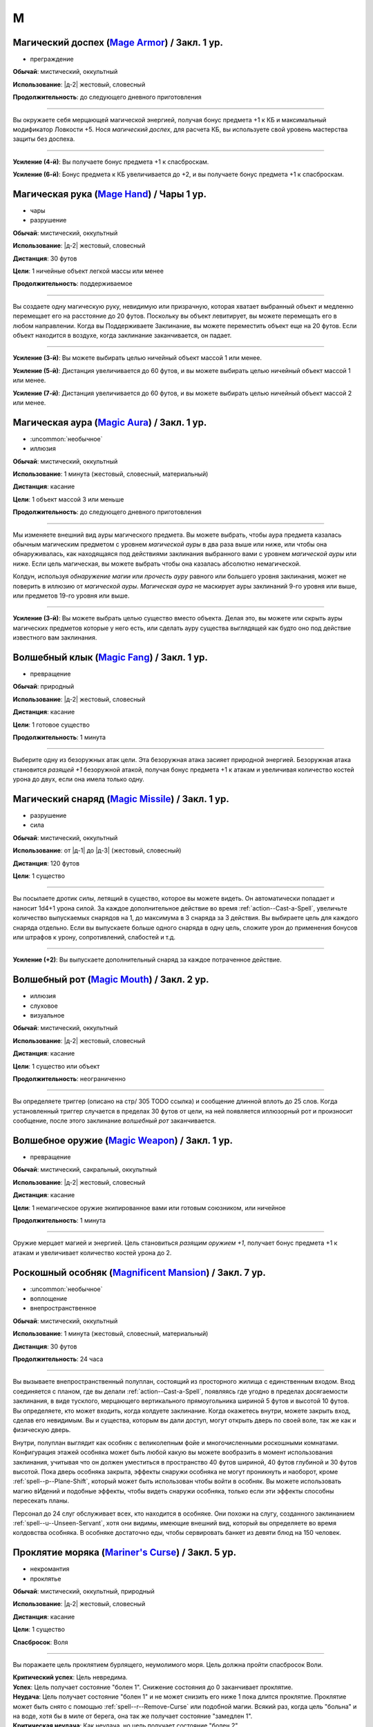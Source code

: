 M
~~~~~~~~

.. _spell--m--Mage-Armor:

Магический доспех (`Mage Armor <http://2e.aonprd.com/Spells.aspx?ID=176>`_) / Закл. 1 ур.
""""""""""""""""""""""""""""""""""""""""""""""""""""""""""""""""""""""""""""""""""""""""""""""""""""

- преграждение

**Обычай**: мистический, оккультный

**Использование**: |д-2| жестовый, словесный

**Продолжительность**: до следующего дневного приготовления

----------

Вы окружаете себя мерцающей магической энергией, получая бонус предмета +1 к КБ и максимальный модификатор Ловкости +5.
Нося *магический доспех*, для расчета КБ, вы используете свой уровень мастерства защиты без доспеха.

----------

**Усиление (4-й)**: Вы получаете бонус предмета +1 к спасброскам.

**Усиление (6-й)**: Бонус предмета к КБ увеличивается до +2, и вы получаете бонус предмета +1 к спасброскам.



.. _spell--m--Mage-Hand:

Магическая рука (`Mage Hand <http://2e.aonprd.com/Spells.aspx?ID=177>`_) / Чары 1 ур.
""""""""""""""""""""""""""""""""""""""""""""""""""""""""""""""""""""""""""""""""""""""""""""""""""""

- чары
- разрушение

**Обычай**: мистический, оккультный

**Использование**: |д-2| жестовый, словесный

**Дистанция**: 30 футов

**Цели**: 1 ничейные объект легкой массы или менее

**Продолжительность**: поддерживаемое

----------

Вы создаете одну магическую руку, невидимую или призрачную, которая хватает выбранный объект и медленно перемещает его на расстояние до 20 футов.
Поскольку вы объект левитирует, вы можете перемещать его в любом направлении.
Когда вы Поддерживаете Заклинание, вы можете переместить объект еще на 20 футов.
Если объект находится в воздухе, когда заклинание заканчивается, он падает.

----------

**Усиление (3-й)**: Вы можете выбирать целью ничейный объект массой 1 или менее.

**Усиление (5-й)**: Дистанция увеличивается до 60 футов, и вы можете выбирать целью ничейный объект массой 1 или менее.

**Усиление (7-й)**: Дистанция увеличивается до 60 футов, и вы можете выбирать целью ничейный объект массой 2 или менее.



.. _spell--m--Magic-Aura:

Магическая аура (`Magic Aura <http://2e.aonprd.com/Spells.aspx?ID=178>`_) / Закл. 1 ур.
""""""""""""""""""""""""""""""""""""""""""""""""""""""""""""""""""""""""""""""""""""""""""""""""""""

- :uncommon:`необычное`
- иллюзия

**Обычай**: мистический, оккультный

**Использование**: 1 минута (жестовый, словесный, материальный)

**Дистанция**: касание

**Цели**: 1 объект массой 3 или меньше

**Продолжительность**: до следующего дневного приготовления

----------

Мы изменяете внешний вид ауры магического предмета.
Вы можете выбрать, чтобы аура предмета казалась обычным магическим предметом с уровнем *магической ауры* в два раза выше или ниже, или чтобы она обнаруживалась, как находящаяся под действиями заклинания выбранного вами с уровнем *магической ауры* или ниже.
Если цель магическая, вы можете выбрать чтобы она казалась абсолютно немагической.

Колдун, используя *обнаружение магии* или *прочесть ауру* равного или большего уровня заклинания, может не поверить в иллюзию от *магической ауры*.
*Магическая аура* не маскирует ауры заклинаний 9-го уровня или выше, или предметов 19-го уровня или выше.

.. versionchanged:: /errata-r1
	*Изучить ауру* изменено на *прочесть ауру*.

----------

**Усиление (3-й)**: Вы можете выбрать целью существо вместо объекта.
Делая это, вы можете или скрыть ауры магических предметов которые у него есть, или сделать ауру существа выглядящей как будто оно под действие известного вам заклинания.



.. _spell--m--Magic-Fang:

Волшебный клык (`Magic Fang <http://2e.aonprd.com/Spells.aspx?ID=179>`_) / Закл. 1 ур.
""""""""""""""""""""""""""""""""""""""""""""""""""""""""""""""""""""""""""""""""""""""""""""""""""""

- превращение

**Обычай**: природный

**Использование**: |д-2| жестовый, словесный

**Дистанция**: касание

**Цели**: 1 готовое существо

**Продолжительность**: 1 минута

----------

Выберите одну из безоружных атак цели.
Эта безоружная атака засияет природной энергией.
Безоружная атака становится *разящей +1* безоружной атакой, получая бонус предмета +1 к атакам и увеличивая количество костей урона до двух, если она имела только одну.

.. versionchanged:: /errata-r1
	Цель теперь "существо", а не "союзник".
	Убрано ограничение на безоружную атаку с одной костью урона.



.. _spell--m--Magic-Missile:

Магический снаряд (`Magic Missile <http://2e.aonprd.com/Spells.aspx?ID=180>`_) / Закл. 1 ур.
""""""""""""""""""""""""""""""""""""""""""""""""""""""""""""""""""""""""""""""""""""""""""""""""""""

- разрушение
- сила

**Обычай**: мистический, оккультный

**Использование**: от |д-1| до |д-3| (жестовый, словесный)

**Дистанция**: 120 футов

**Цели**: 1 существо

----------

Вы посылаете дротик силы, летящий в существо, которое вы можете видеть.
Он автоматически попадает и наносит 1d4+1 урона силой.
За каждое дополнительное действие во время :ref:`action--Cast-a-Spell`, увеличьте количество выпускаемых снарядов на 1, до максимума в 3 снаряда за 3 действия.
Вы выбираете цель для каждого снаряда отдельно.
Если вы выпускаете больше одного снаряда в одну цель, сложите урон до применения бонусов или штрафов к урону, сопротивлений, слабостей и т.д.

----------

**Усиление (+2)**: Вы выпускаете дополнительный снаряд за каждое потраченное действие.



.. _spell--m--Magic-Mouth:

Волшебный рот (`Magic Mouth <http://2e.aonprd.com/Spells.aspx?ID=181>`_) / Закл. 2 ур.
""""""""""""""""""""""""""""""""""""""""""""""""""""""""""""""""""""""""""""""""""""""""""""""""""""

- иллюзия
- слуховое
- визуальное

**Обычай**: мистический, оккультный

**Использование**: |д-2| жестовый, словесный

**Дистанция**: касание

**Цели**: 1 существо или объект

**Продолжительность**: неограниченно

----------

Вы определяете триггер (описано на стр/ 305 TODO ссылка) и сообщение длинной вплоть до 25 слов.
Когда установленный триггер случается в пределах 30 футов от цели, на ней появляется иллюзорный рот и произносит сообщение, после этого заклинание *волшебный рот* заканчивается.



.. _spell--m--Magic-Weapon:

Волшебное оружие (`Magic Weapon <http://2e.aonprd.com/Spells.aspx?ID=182>`_) / Закл. 1 ур.
""""""""""""""""""""""""""""""""""""""""""""""""""""""""""""""""""""""""""""""""""""""""""""""""""""

- превращение

**Обычай**: мистический, сакральный, оккультный

**Использование**: |д-2| жестовый, словесный

**Дистанция**: касание

**Цели**: 1 немагическое оружие экипированное вами или готовым союзником, или ничейное

**Продолжительность**: 1 минута

----------

Оружие мерцает магией и энергией.
Цель становиться *разящим оружием +1*, получает бонус предмета +1 к атакам и увеличивает количество костей урона до 2.



.. _spell--m--Magnificent-Mansion:

Роскошный особняк (`Magnificent Mansion <https://2e.aonprd.com/Spells.aspx?ID=183>`_) / Закл. 7 ур.
"""""""""""""""""""""""""""""""""""""""""""""""""""""""""""""""""""""""""""""""""""""""""""""""""""""

- :uncommon:`необычное`
- воплощение
- внепространственное

**Обычай**: мистический, оккультный

**Использование**: 1 минута (жестовый, словесный, материальный)

**Дистанция**: 30 футов

**Продолжительность**: 24 часа

----------

Вы вызываете внепространственный полуплан, состоящий из просторного жилища с единственным входом.
Вход соединяется с планом, где вы делали :ref:`action--Cast-a-Spell`, появляясь где угодно в пределах досягаемости заклинания, в виде тусклого, мерцающего вертикального прямоугольника шириной 5 футов и высотой 10 футов.
Вы определяете, кто может входить, когда колдуете заклинание.
Когда окажетесь внутри, можете закрыть вход, сделав его невидимым.
Вы и существа, которым вы дали доступ, могут открыть дверь по своей воле, так же как и физическую дверь.

Внутри, полуплан выглядит как особняк с великолепным фойе и многочисленными роскошными комнатами.
Конфигурация этажей особняка может быть любой какую вы можете вообразить в момент использования заклинания, учитывая что он должен уместиться в пространство 40 футов шириной, 40 футов глубиной и 30 футов высотой.
Пока дверь особняка закрыта, эффекты снаружи особняка не могут проникнуть и наоборот, кроме :ref:`spell--p--Plane-Shift`, который может быть использован чтобы войти в особняк.
Вы можете использовать магию вИдений и подобные эффекты, чтобы видеть снаружи особняка, только если эти эффекты способны пересекать планы.

Персонал до 24 слуг обслуживает всех, кто находится в особняке.
Они похожи на слугу, созданного заклинанием :ref:`spell--u--Unseen-Servant`, хотя они видимы, имеющие внешний вид, который вы определяете во время колдовства особняка.
В особняке достаточно еды, чтобы сервировать банкет из девяти блюд на 150 человек.



.. _spell--m--Mariners-Curse:

Проклятие моряка (`Mariner's Curse <https://2e.aonprd.com/Spells.aspx?ID=184>`_) / Закл. 5 ур.
""""""""""""""""""""""""""""""""""""""""""""""""""""""""""""""""""""""""""""""""""""""""""""""""""""

- некромантия
- проклятье

**Обычай**: мистический, оккультный, природный

**Использование**: |д-2| жестовый, словесный

**Дистанция**: касание

**Цели**: 1 существо

**Спасбросок**: Воля

----------

Вы поражаете цель проклятием бурлящего, неумолимого моря.
Цель должна пройти спасбросок Воли.

| **Критический успех**: Цель невредима.
| **Успех**: Цель получает состояние "болен 1". Снижение состояния до 0 заканчивает проклятие.
| **Неудача**: Цель получает состояние "болен 1" и не может снизить его ниже 1 пока длится проклятие. Проклятие может быть снято с помощью :ref:`spell--r--Remove-Curse` или подобной магии. Всякий раз, когда цель "больна" и на воде, хотя бы в миле от берега, она так же получает состояние "замедлен 1".
| **Критическая неудача**: Как неудача, но цель получает состояние "болен 2".

.. versionchanged:: /errata-r1
	Убран признак "атака".



.. _spell--m--Mask-of-Terror:

Маска ужаса (`Mask of Terror <https://2e.aonprd.com/Spells.aspx?ID=185>`_) / Закл. 7 ур.
""""""""""""""""""""""""""""""""""""""""""""""""""""""""""""""""""""""""""""""""""""""""""""""""""""

- иллюзия
- ментальное
- визуальное
- страх
- эмоция

**Обычай**: мистический, оккультный, природный

**Использование**: |д-2| жестовый, словесный

**Дистанция**: 30 футов

**Цели**: 1 существо

**Продолжительность**: 1 минута

----------

Цель кажется отвратительным и ужасным существом.
Эффект уникален для каждого наблюдателя, поэтому человек, наблюдающий цель, может увидеть демона с окровавленными клыками, но демон, наблюдающий цель, может увидеть сияющий ангельский образ.

Когда любое существо совершает враждебное действие против цели, существо должно сделать спасбросок Воли.
После этого оно временно иммунно до конца своего следующего хода.

| **Успех**: Существо невредимо.
| **Неудача**: Существо становится "напуганным 2" до использования действия.
| **Критическая неудача**: Существо становится "напуганным 2" и его действие проваливается и тратится.

----------

**Усиление (8-й)**: Вы можете выбрать целями плоть до 5 существ.
Если существо использует враждебное действие или реакцию, которая воздействует одновременно на несколько целей, ему надо сделать только один спасбросок против *маски ужаса*.



.. _spell--m--Massacre:

Резня (`Massacre <https://2e.aonprd.com/Spells.aspx?ID=186>`_) / Закл. 9 ур.
""""""""""""""""""""""""""""""""""""""""""""""""""""""""""""""""""""""""""""""""""""""""""""""""""""

- некромантия
- смерть
- негативное

**Обычай**: мистический, сакральный, природный

**Использование**: |д-2| жестовый, словесный

**Область**: 60-футовая линия

**Спасбросок**: Стойкость

----------

Вы высвобождаете волну некромантской энергии, чтобы уничтожить жизненную силу тех, кто стоит на ее пути.
Каждое существо 17-го уровня или ниже, находящееся на линии должно сделать спасбросок Стойкости.
Если урон от *резни* снижает ОЗ существа до 0, то это существо мгновенно умирает.
Если *резня* не убивает даже одно существо, то негативная энергия яростно взрывается обратным потоком к вам, нанося дополнительные 30 негативного урона каждому существу в линии (даже тем, кто выше 17-го уровня) и 30 негативного урона вам.

| **Критический успех**: Существо невредимо.
| **Успех**: Существо получает 9d6 негативного урона.
| **Неудача**: Существо получает 100 негативного урона.
| **Критическая неудача**: Существо умирает.

----------

**Усиление (10-й)**: Существо может воздействовать на существ сплоть до 19-го уровня.
Увеличьте уро до 10d6 при успешном спасброске и до 115 при неудаче.



.. _spell--m--Maze:

Лабиринт (`Maze <https://2e.aonprd.com/Spells.aspx?ID=187>`_) / Закл. 8 ур.
""""""""""""""""""""""""""""""""""""""""""""""""""""""""""""""""""""""""""""""""""""""""""""""""""""

- воплощение
- внепространственное
- телепортация

**Обычай**: мистический, оккультный

**Использование**: |д-2| жестовый, словесный

**Дистанция**: 30 футов

**Цели**: 1 существо

**Продолжительность**: поддерживаемое

----------

Вы переносите цель во внепространственный лабиринт сверхъестественного происхождения и ловите ее там.
Каждый свой ход, один раз, цель может потратить 1 действие на проверку Выживания или Восприятия с вашим КС заклинаний, чтобы сбежать из лабиринта.
Возможны следующие варианты.

| **Критический успех**: Цель сбегает и заклинание заканчивается.
| **Успех**: Цель на правильном пути чтобы выйти из лабиринта. Если цель уже была на правильном пути, она сбегает из лабиринта и заклинание заканчивается.
| **Неудача**: Цель не продвигается в сбегании из лабиринта.
| **Критическая неудача**: Цель не продвигается в сбегании из лабиринта и если она была на правильном пути, то это больше не так.

Магия телепортации не помогает существу сбежать, если только она может перемещать между планами как :ref:`spell--p--Plane-Shift`.
Когда заклинание заканчивается либо потому что цель сбежала, либо из-за окончания продолжительности, цель возвращается в занимаемое ей пространство на момент изгнания, или на ближайшее пространство, если изначальное уже занято.



.. _spell--m--Meld-into-Stone:

Слияние с камнем (`Meld into Stone <http://2e.aonprd.com/Spells.aspx?ID=188>`_) / Закл. 3 ур.
""""""""""""""""""""""""""""""""""""""""""""""""""""""""""""""""""""""""""""""""""""""""""""""""""""

- превращение
- земля

**Обычай**: мистический, природный

**Использование**: |д-2| жестовый, словесный

**Продолжительность**: 10 минут

----------

Вы сливаетесь с соседним каменным блоком достаточного объема, чтобы вместить вас и ваши надетые и переносимые вещи.
Вы должны коснуться камня когда совершаете :ref:`action--Cast-a-Spell`.
Вы можете слышать, но не видеть, то что происходит снаружи камня, и вы можете колдовать заклинания пока находитесь внутри камня, пока заклинаниям не требуется линия эффекта за границами камня.

Значительный физический урон камню, пока вы находитесь внутри него, извлекает вас из него и наносит 10d6 урона.
:ref:`spell--p--Passwall` извлекает вас без нанесения урона и завершает *слияние с камнем*.
Вы можете :ref:`action--Dismiss` это заклинание.



.. _spell--m--Mending:

Починка (`Mending <http://2e.aonprd.com/Spells.aspx?ID=189>`_) / Закл. 1 ур.
""""""""""""""""""""""""""""""""""""""""""""""""""""""""""""""""""""""""""""""""""""""""""""""""""""

- превращение

**Обычай**: мистический, сакральный, оккультный, природный

**Использование**: 10 минут (жестовый, словесный)

**Дистанция**: касание

**Цели**: немагический объект легкого Bulk (TODO перевод) или менее

----------

Вы чините выбранный объект.
Вы восстанавливаете цели 5 Очков Здоровья, за уровень заклинания, потенциально убирая состояние "сломано", если это ремонтирует предмет за пределы Порога Поломки.
Вы не можете заменить потерянные части, или отремонтировать объект который был полностью уничтожен.

----------

**Усиление (2-й)**: Вы можете выбрать целью немагический объект 1 Bulk (TODO перевод) или менее.

**Усиление (3-й)**: Вы можете выбрать целью немагический объект 2 Bulk (TODO перевод) или менее, или магический объект 1 Bulk (TODO перевод) или менее.



.. _spell--m--Message:

Сообщение (`Message <http://2e.aonprd.com/Spells.aspx?ID=190>`_) / Чары 1 ур.
""""""""""""""""""""""""""""""""""""""""""""""""""""""""""""""""""""""""""""""""""""""""""""""""""""

- чары
- иллюзия
- слуховой
- языковой
- ментальный

**Обычай**: мистический, сакральный, оккультный

**Использование**: |д-1| словесный

**Дистанция**: 120 футов

**Цели**: 1 существо

**Продолжительность**: см. далее

----------

Вы тихо произносите слова, но вместо того чтобы исходить из вашего рта, они передаются прямо в уши цели.
В то время как другие не могут слышать ваши слова так, как если бы вы произносили их обычным способом, цель может слышать их, как если бы она стояла рядом с вами.
Цель может дать краткий ответ в используя реакцию или в качестве свободного действия в свой следующий ход, если она того пожелает, но чтобы сделать это, она должна быть в состоянии видеть вас и находиться в пределах досягаемости.
Если цель отвечает, ее ответ достигает напрямую вашего уха, как и оригинальное сообщение.

----------

**Усиление (3-й)**: Дистанция заклинания увеличивается до 500 футов.



.. _spell--m--Meteor-Swarm:

Метеорный поток (`Meteor Swarm <https://2e.aonprd.com/Spells.aspx?ID=191>`_) / Закл. 9 ур.
""""""""""""""""""""""""""""""""""""""""""""""""""""""""""""""""""""""""""""""""""""""""""""""""""""

- разрушение
- огонь

**Обычай**: мистический, природный

**Использование**: |д-2| жестовый, словесный

**Дистанция**: 500 футов

**Область**: 4 (четыре) 40-футовых взрыва

**Спасбросок**: простой Рефлекс

----------

Вы вызываете четыре метеора, которые взрываются огненным взрывом.
Каждый метеор наносит 6d10 дробящего урона любым существам в 10-футовом взрыве в центре области эффекта до самого взрыва, нанося 14d6 огненного урона любым существам в 40-футовом взрыве.
Центральный 10-футовый взрыв метеоров не может пересекаться, и существа получают тоже самое количество огненного урона, не зависимо от того какое количество пересекающихся взрывов застигнет их.
Спасбросок применяется к обоим, дробящему и огненному урону.

----------

**Усиление (+1)**: Дробящий урон увеличивается на 1d10, а огненный урон увеличивается на 2d6.



.. _spell--m--Mind-Blank:

Сокрытие разума (`Mind Blank <https://2e.aonprd.com/Spells.aspx?ID=192>`_) / Закл. 8 ур.
""""""""""""""""""""""""""""""""""""""""""""""""""""""""""""""""""""""""""""""""""""""""""""""""""""

- :uncommon:`необычное`
- преграждение

**Обычай**: мистический, оккультный

**Использование**: |д-2| жестовый, словесный

**Дистанция**: 30 футов

**Цели**: 1 существо

**Продолжительность**: до ваших следующих ежедневных приготовлений

----------

Мощные защитные чары прячут существо от магии прорицания.
Цель получает бонус состояния +4 к спасброскам против ментальных эффектов.
*Сокрытие разума* пытается противодействовать любым эффектам обнаружения, откровений и вИдения, как если бы это заклинание было на 1 уровень выше, чем в действительности.
В случае успеха, эффект прорицания функционирует как обычно, за исключением того, что он не обнаруживает ничего о цели и ее имуществе.
Например, :ref:`spell--d--Detect-Magic` все еще определит другую магию в области, но не найдет никакой магии на цели.



.. _spell--m--Mind-Probe:

Исследование разума (`Mind Probe <https://2e.aonprd.com/Spells.aspx?ID=193>`_) / Закл. 5 ур.
""""""""""""""""""""""""""""""""""""""""""""""""""""""""""""""""""""""""""""""""""""""""""""""""""""

- :uncommon:`необычное`
- прорицание
- языковое
- ментальное

**Обычай**: мистический, оккультный

**Использование**: 1 минута (жестовый, словесный, материальный)

**Дистанция**: 30 футов

**Цели**: 1 существо

**Спасбросок**: Воля

**Продолжительность**: поддерживаемое до 1 минуты

----------

Вы пропускаете свои мысли через разум существа, просеивая информацию.
Вы получаете доступ к воспоминаниям и знаниям цели, если только она не отразит вас спасброском воли.

| **Успех**: Цель невредима.
| **Неудача**: Каждый раунд в течение продолжительности заклинания, вы можете :ref:`action--Sustain-a-Spell` чтобы задать другой вопрос и попытаться обнаружить ответ. Для каждого вопроса, цель может попытаться сделать проверку Обмана с вашим КС заклинания; если это было успешно, вы не узнаете ответ, а при крит.успехе, цель дает вам ложный ответ, в который вы верите. Как только вы зададите вопрос существу, спросив его снова, даже с помощью другого использования *исследования разума*, вы получаете тот же ответ.
| **Критическая неудача**: Как неудача, и цель получает штраф обстоятельства -4 к проверке Обмана против ваших вопросов.



.. _spell--m--Mind-Reading:

Чтение разума (`Mind Reading <http://2e.aonprd.com/Spells.aspx?ID=194>`_) / Закл. 3 ур.
""""""""""""""""""""""""""""""""""""""""""""""""""""""""""""""""""""""""""""""""""""""""""""""""""""

- :uncommon:`необычное`
- прорицание
- обнаружение
- ментальное

**Обычай**: мистический, оккультный

**Использование**: |д-2| жестовый, словесный

**Дистанция**: 30 футов

**Цели**: 1 существо

**Спасбросок**: Воля

**Продолжительность**: 1 раунд или поддерживаемое до 1 минуты

----------

Беглым ментальным прикосновением вы пытаетесь прочитать мысли цели.
Она должна пройти спасбросок Воли.
После этого цель становится иммунной для вашего *чтения разума* на 1 час.

| **Критический успех**: Цель чувствует смутные поверхностные мысли от вас, когда вы колдуете это заклинание.
| **Успех**: Вы узнаете, является ли модификатор Интеллекта цели больше вашего, равен ему или ниже.
| **Неудача**: Вы чувствуете смутные поверхностные мысли от цели, когда колдуете это заклинание и вы узнаете, является ли модификатор Интеллекта цели больше вашего, равен ему или ниже.
| **Критическая неудача**: Как неудача, и на протяжении длительности заклинания вы можете поддерживать его чтобы снова обнаружить поверхностные мысли цели. Цель не предпринимает никаких дополнительных спасбросков.



.. _spell--m--Mindlink:

Мысленная связь (`Mindlink <http://2e.aonprd.com/Spells.aspx?ID=195>`_) / Закл. 1 ур.
""""""""""""""""""""""""""""""""""""""""""""""""""""""""""""""""""""""""""""""""""""""""""""""""""""

- прорицание
- ментальное

**Обычай**: оккультный

**Использование**: |д-2| жестовый, словесный

**Дистанция**: касание

**Цели**: 1 готовое существо

----------

Вы соединяете свой разум с разумом цели и мысленно передаете цели объем информации за мгновение, который был бы передан за 10 минут обычным способом.



.. _spell--m--Miracle:

Чудо (`Miracle <https://2e.aonprd.com/Spells.aspx?ID=196>`_) / Закл. 10 ур.
""""""""""""""""""""""""""""""""""""""""""""""""""""""""""""""""""""""""""""""""""""""""""""""""""""

- прорицание

**Обычай**: сакральный

**Использование**: |д-3| жестовый, словесный, материальный

----------

Вы просите помощи непосредственно у вашего божественного источника.
Ваш божественный источник всегда отвергает просьбу, не соответствующую его сущности, и он может удовлетворить другую просьбу (потенциально более мощную или лучше соответствующую его сущности), чем та, о которой вы просили.
Колдовство *чуда* может сделать следующее.

* Повторите любое сакральное заклинание 9-го уровня или ниже
* Повторите любое несакральное заклинание 7-го уровня или ниже
* Произведите любой эффект, уровень силы которого соответствует вышеуказанным эффектам
* Обратите некоторые эффекты, которые относятся к заклинанию *желание*

Мастер может разрешить вам попробовать использовать *чуда* чтобы произвести эффект больший, чем эти, но это может быть опасно, или заклинание может иметь только частичный эффект.



.. _spell--m--Mirror-Image:

Зеркальный образ (`Mirror Image <http://2e.aonprd.com/Spells.aspx?ID=197>`_) / Закл. 2 ур.
""""""""""""""""""""""""""""""""""""""""""""""""""""""""""""""""""""""""""""""""""""""""""""""""""""

- иллюзия
- визуальное

**Обычай**: мистический, оккультный

**Использование**: |д-2| жестовый, словесный

**Продолжительность**: 1 минута

----------

Три ваших иллюзорных образа кружат вокруг вашего пространства, потенциально заставляя тех, кто атакует вас, попадать по одному из этих образов вместо вас.
Любая атака, которая бы попала по вам, имеет случайный шанс попасть в один из ваших образов вместо вас.
При трех образах, шанс попасть по вам 1 к 4 (1 на 1d4).
При двух оставшихся образах, шанс попасть по вам 1 к 3 (1-2 на 1d6).
При одном оставшемся образе, шанс попасть по вам 1 к 2 (1-3 на 1d6).

Как только по образу попадают, он разрушается.
Если атака не попадает по вам из-за вашего КБ, но не проваливается критически, она уничтожает образ, но не имеет дополнительного эффекта (даже если если атака имела бы эффект при неудаче).
Если атака критически попадает и попадет по одному из образов, то он разрушается и атака продолжается как обычная по вам.
Как только все образы уничтожены, заклинание заканчивается.



.. _spell--m--Misdirection:

Перенаправление (`Misdirection <http://2e.aonprd.com/Spells.aspx?ID=198>`_) / Закл. 2 ур.
""""""""""""""""""""""""""""""""""""""""""""""""""""""""""""""""""""""""""""""""""""""""""""""""""""

- иллюзия

**Обычай**: мистический, оккультный

**Использование**: 1 минута (жестовый, словесный)

**Дистанция**: 30 футов

**Цели**: 2 существа или объекта

**Продолжительность**: до ваших следующих дневных приготовлений

----------

Вы видоизменяете магическую ауру одного существа или объекта, чтобы она напоминала ауру другого.
Вы назначаете одну цель в качестве основной, а другую в качестве вторичной.
Эффекты которые обнаружили бы ауры основной цели, вместо этого обнаруживают те же виды аур исходящими от вторичной цели.
Существо, определяющее ауру может попытаться неповерить в иллюзию.
Вы можете Развеять заклинание с расстояния в милю.



.. _spell--m--Mislead:

Обманка (`Mislead <https://2e.aonprd.com/Spells.aspx?ID=199>`_) / Закл. 6 ур.
""""""""""""""""""""""""""""""""""""""""""""""""""""""""""""""""""""""""""""""""""""""""""""""""""""

- иллюзия

**Обычай**: мистический, оккультный

**Использование**: |д-2| жестовый, словесный

**Продолжительность**: поддерживаемое до 1 минуты

----------

Вы становитесь невидимым и создаете иллюзорную копию самого себя.
Когда вы используете :ref:`action--Sustain-a-Spell`, то можете мысленно указывать действия своему двойнику на этот раунд.
Ваш двойник действует так, как если бы он имел все ваше количество действий, однако он не может повлиять ни на что в окружении.
Ваш двойник и ваша невидимость существуют на время действия заклинания.
Совершение враждебного действия не завершает эффект невидимости от *обманки*, как :ref:`spell--i--Invisibility` 4-го уровня.
Существо, которое определяет, что двойник это иллюзия, не обязательно знает что вы невидимы, а тот, кто может видеть вас невидимым, не обязательно знает что ваш дубликат является иллюзией.

Если вы делаете :ref:`action--Cast-a-Spell`, используете атаку, или другим способом взаимодействуете с другим существом, как часть этого действия, вы можете сделать проверку Обмана с КС Восприятия наблюдателей, чтобы убедить их, что ваш двойник использовал это действие.
Это не обманет никого, кто знает что двойник - иллюзия, или если атака очевидно не может исходить от двойника.
Например, если вы выстрелили лучом, вы можете сделать вид, что он исходит от двойника, пока дубликат расположен соответствующим образом, но если вы атакуете мечом, а ваш дубликат находится на другом стороне комнаты от цели, ваша проверка Обмана автоматически провалится.



.. _spell--m--Modify-Memory:

Изменение памяти (`Modify Memory <http://2e.aonprd.com/Spells.aspx?ID=200>`_) / Закл. 4 ур.
""""""""""""""""""""""""""""""""""""""""""""""""""""""""""""""""""""""""""""""""""""""""""""""""""""

- :uncommon:`необычное`
- прорицание
- ментальное

**Обычай**: оккультный

**Использование**: |д-2| жестовый, словесный

**Дистанция**: 30 футов

**Цели**: 1 существо

**Спасбросок**: Воля

**Продолжительность**: неограниченно

----------

Вы изменяете воспоминания цели, стирая память, улучшая ее ясность, меняя или добавляя ложные воспоминания.
Цель может пройти спасбросок Воли чтобы сопротивляться эффекту заклинания.

| **Критический успех**: Цель невредима и понимает чтобы вы пытались изменить ее память.
| **Успех**: Цель невредима но считает ваше заклинание чем-то безвредным вместо *изменения памяти*, если только не определит заклинание.
| **Неудача**: В течение первых 5 минут продолжительности заклинания, вы можете :ref:`action--Sustain-a-Spell` чтобы изменить память раз за раунд. Когда вы это делаете, вы представляете до 6 секунд воспоминаний для изменения, до максимальных 5 последовательных минут памяти.

Любые воспоминания, которые вы изменили остаются таковыми активно заклинание.
Если цель выходит за пределы дистанции до окончания 5 минут, вы не можете изменить любые последующие воспоминания.

----------

**Усиление (6-й)**: Вы можете колдовать заклинание на готовое существо, чтобы подавить все воспоминания по конкретной теме, объясненную в 50 словах или меньше.
Эффект постоянный, и он закрывает эти пропуски памят неясной дымкой.



.. _spell--m--Moment-of-Renewal:

Момент восстановления (`Moment of Renewal <https://2e.aonprd.com/Spells.aspx?ID=201>`_) / Закл. 8 ур.
""""""""""""""""""""""""""""""""""""""""""""""""""""""""""""""""""""""""""""""""""""""""""""""""""""""""

- некромантия
- исцеление

**Обычай**: сакральный, природный

**Использование**: |д-2| жестовый, словесный

**Дистанция**: касание

**Цели**: вплоть до 6 существ

----------

Цели испытывают восстановление длиной в день, за одно мгновение.
Любые вредные эффекты которые пройдут через 24 часа, заканчиваются, хотя это не сокращает продолжительность активных заклинаний, воздействующих на цели.
Цель восстанавливает ОЗ и восстанавливается от состояний как если бы они отдохнули 24 часа, но они не совершают снова свои ежедневные приготовления или получают любые преимущества отдыха, кроме лечения.
После этого цели временно иммунны на 1 день.



.. _spell--m--Monstrosity-Form:

Чудовищная форма (`Monstrosity Form <https://2e.aonprd.com/Spells.aspx?ID=202>`_) / Закл. 8 ур.
""""""""""""""""""""""""""""""""""""""""""""""""""""""""""""""""""""""""""""""""""""""""""""""""""""""

- превращение
- полиморф

**Обычай**: мистический, природный

**Использование**: |д-2| жестовый, словесный

**Продолжительность**: 1 минута

----------

Вы перевоплощаетесь в форму легендарного монстра, принимая боевую форму огромного размера.
Вам необходимо место чтобы увеличиться в размере, иначе заклинание теряется.
Когда вы колдуете заклинание, выберите феникса, фиолетового червы или морского змея.
Когда вы в этой форме, то получаете признак "чудовище" (для феникса) или "животное" (для фиолетового червя или морского змея).
Вы можете :ref:`action--Dismiss` это заклинание.

Вы получаете следующие показатели и способности внезависимости от того, какую боевую форму выбрали:

* КБ = 20 + ваш уровень. Игнорирует ваши штрафы брони и снижение Скорости
* 20 временных ОЗ
* Ночное зрение
* Одну или более безоружных атак ближнего боя, в зависимости от выбранной боевой формы, которые являются единственными атаками которые вы можете использовать. Вы обучены им. Ваш модификатор атаки +28, и вы используете указанный урон. Эти атаки основаны на Силе (для таких целей, как состояние "ослаблен"). Если ваш бонус атаки без оружия выше, вы можете использовать его.
* Модификатор Атлетики +30, или ваш если он выше.

Вы так же получаете особые возможности в зависимости от вида выбранного животного:

| **Феникс**: Скорость 30 футов, Скорость полета 90 футов;
| **Ближний бой** |д-1| клюв (досягаемость 15 футов), **Урон** 2d6+12 колющий плюс 2d4 огнем и 2d4 продолжительный урон огнем;
| **Ближний бой** |д-1| крыло (быстрое, досягаемость 15 футов), **Урон** 2d8+12 рубящий;
| **Огненная завеса** (природа, огонь, аура, разрушение) 20 футов: Вы получаете ауру огня, которая исходит от вас. Существо, которое входит или заканчивает свой ход в ауре, получает 2d6 урона огнем. Существо может получить этот урон только один раз в ход. Вы можете использовать одиночное действие, которое имеет признак "концентрация", чтобы активировать или деактивировать ауру.

| **Фиолетовый червь**: Скорость 40 футов, Скорость копания 30 футов, Скорость плавания 20 футов;
| **Ближний бой** |д-1| челюсть (досягаемость 10 футов), **Урон** 2d12+20 колющий;
| **Ближний бой** |д-1| жало (быстрое, досягаемость 10 футов), **Урон** 2d8+15 колющий плюс 2d6 продолжительный ядом;
| **Ближний бой** |д-1| тело (досягаемость 10 футов), **Урон** 2d8+20 дробящий;
| **Непоколебимость**: Вы автоматически восстанавливаетесь от состояний паралича, замедления и ошеломления в конце каждого своего хода. Вы так же иммунны к состоянию "обездвиживание" и игнорируете сложную местность и особо сложну местность.

| **Морской змей**: Скорость 20 футов, Скорость плавания 90 футов;
| **Ближний бой** |д-1| челюсть (досягаемость 15 футов), **Урон** 2d12+20 колющий плюс 2d4 огнем и 2d4 продолжительный урон огнем;
| **Ближний бой** |д-1| хвост (досягаемость 25 футов), **Урон** 2d8+20 дробящий;
| **Спинной гребень** |д-2| (перемещение): Вы раздвигаете позвонки и :ref:`action--Stride` либо :ref:`skill--Athletics--Swim`. Каждое существо, к которому вы находитесь рядом, в любой момент движения, получает 4d8+10 рубящего урона (простой спасбросок Рефлекса с вашим КС заклинания)

----------

**Усиление (9-й)**: Вы получаете КБ = 22 + ваш уровень, 25 временных ОЗ, модификатор атаки +31, дополнительную кость урона, и Атлетика +33.



.. _spell--m--Moon-Frenzy:

Лунное безумие (`Moon Frenzy <https://2e.aonprd.com/Spells.aspx?ID=203>`_) / Закл. 5 ур.
""""""""""""""""""""""""""""""""""""""""""""""""""""""""""""""""""""""""""""""""""""""""""""""""""""

- превращение
- трансформация

**Обычай**: природный

**Использование**: |д-2| жестовый, словесный

**Дистанция**: 30 футов

**Цели**: вплоть до 5 готовых существ

**Продолжительность**: 1 минута

----------

Животное неистовство побеждает, делая цели заклинания крепкими и дикими.
Цели получают 5 временных ОЗ, бонус состояния +10 к Скоростям, и слабость 5 к серебру.
Они так же отращивают ужасные клыки и когти, которые являются безоружными атаками.
Клыки наносят 2d8 колющего урона; когти наносят 2d6 рубящего урона и обе имеют признаки "быстрое", "точное".
Для них, цели заклинания используют свои наивысшие уровни мастерства безоружных атак или атак с оружием, и если они имеют специализацию в оружии или выдающуюся специализацию в оружии, они так же добавляют урон от них.
При крит.попадании одной из этих безоружных атак, существа по которым попали, получают 1d4 продолжительного урона кровотечением.

Цели не могут использовать действия с признаком "концентрация", за исключением тех, которые так же имеют признак "ярость", а так же :ref:`action--Seek`.
Существо может попытаться закончить эффект заклинания для самого себя, использовав одно единичное действие (|д-1|), имеющее признак "ярость", чтобы попытаться пройти спасбросок Воли с вашим КС заклинаний; в случае успеха, оно завершает эффект заклинания для себя.

Если цель находится в свете полной луны, она так же вырастает на 1 размер, если она среднего размера или меньше.
Это увеличивает досягаемость существ среднего или крошечного размера на 5 футов.

----------

**Усиление (6-й)**: Временные ОЗ увеличиваются до 10, слабость к серебру до 10, и атаки получают 3 кости урона.

**Усиление (10-й)**: Временные ОЗ увеличиваются до 20, слабость к серебру до 20, и атаки получают 4 кости урона.